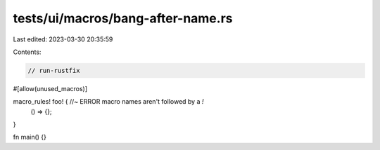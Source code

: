 tests/ui/macros/bang-after-name.rs
==================================

Last edited: 2023-03-30 20:35:59

Contents:

.. code-block:: rs

    // run-rustfix
#[allow(unused_macros)]

macro_rules! foo! { //~ ERROR macro names aren't followed by a `!`
    () => {};
}

fn main() {}


